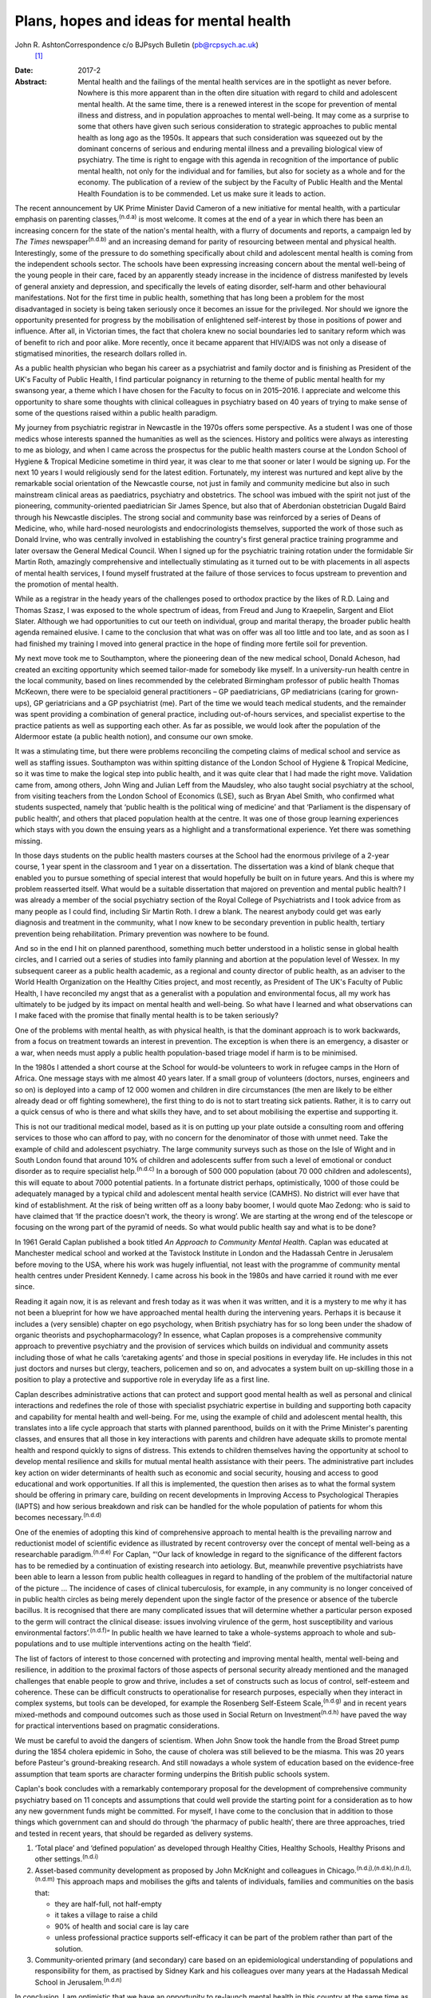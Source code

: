 ========================================
Plans, hopes and ideas for mental health
========================================

John R. AshtonCorrespondence c/o BJPsych Bulletin (pb@rcpsych.ac.uk)
 [1]_
:Date: 2017-2

:Abstract:
   Mental health and the failings of the mental health services are in
   the spotlight as never before. Nowhere is this more apparent than in
   the often dire situation with regard to child and adolescent mental
   health. At the same time, there is a renewed interest in the scope
   for prevention of mental illness and distress, and in population
   approaches to mental well-being. It may come as a surprise to some
   that others have given such serious consideration to strategic
   approaches to public mental health as long ago as the 1950s. It
   appears that such consideration was squeezed out by the dominant
   concerns of serious and enduring mental illness and a prevailing
   biological view of psychiatry. The time is right to engage with this
   agenda in recognition of the importance of public mental health, not
   only for the individual and for families, but also for society as a
   whole and for the economy. The publication of a review of the subject
   by the Faculty of Public Health and the Mental Health Foundation is
   to be commended. Let us make sure it leads to action.


.. contents::
   :depth: 3
..

The recent announcement by UK Prime Minister David Cameron of a new
initiative for mental health, with a particular emphasis on parenting
classes,\ :sup:`(n.d.a)` is most welcome. It comes at the end of a year
in which there has been an increasing concern for the state of the
nation's mental health, with a flurry of documents and reports, a
campaign led by *The Times* newspaper\ :sup:`(n.d.b)` and an increasing
demand for parity of resourcing between mental and physical health.
Interestingly, some of the pressure to do something specifically about
child and adolescent mental health is coming from the independent
schools sector. The schools have been expressing increasing concern
about the mental well-being of the young people in their care, faced by
an apparently steady increase in the incidence of distress manifested by
levels of general anxiety and depression, and specifically the levels of
eating disorder, self-harm and other behavioural manifestations. Not for
the first time in public health, something that has long been a problem
for the most disadvantaged in society is being taken seriously once it
becomes an issue for the privileged. Nor should we ignore the
opportunity presented for progress by the mobilisation of enlightened
self-interest by those in positions of power and influence. After all,
in Victorian times, the fact that cholera knew no social boundaries led
to sanitary reform which was of benefit to rich and poor alike. More
recently, once it became apparent that HIV/AIDS was not only a disease
of stigmatised minorities, the research dollars rolled in.

As a public health physician who began his career as a psychiatrist and
family doctor and is finishing as President of the UK's Faculty of
Public Health, I find particular poignancy in returning to the theme of
public mental health for my swansong year, a theme which I have chosen
for the Faculty to focus on in 2015–2016. I appreciate and welcome this
opportunity to share some thoughts with clinical colleagues in
psychiatry based on 40 years of trying to make sense of some of the
questions raised within a public health paradigm.

My journey from psychiatric registrar in Newcastle in the 1970s offers
some perspective. As a student I was one of those medics whose interests
spanned the humanities as well as the sciences. History and politics
were always as interesting to me as biology, and when I came across the
prospectus for the public health masters course at the London School of
Hygiene & Tropical Medicine sometime in third year, it was clear to me
that sooner or later I would be signing up. For the next 10 years I
would religiously send for the latest edition. Fortunately, my interest
was nurtured and kept alive by the remarkable social orientation of the
Newcastle course, not just in family and community medicine but also in
such mainstream clinical areas as paediatrics, psychiatry and
obstetrics. The school was imbued with the spirit not just of the
pioneering, community-oriented paediatrician Sir James Spence, but also
that of Aberdonian obstetrician Dugald Baird through his Newcastle
disciples. The strong social and community base was reinforced by a
series of Deans of Medicine, who, while hard-nosed neurologists and
endocrinologists themselves, supported the work of those such as Donald
Irvine, who was centrally involved in establishing the country's first
general practice training programme and later oversaw the General
Medical Council. When I signed up for the psychiatric training rotation
under the formidable Sir Martin Roth, amazingly comprehensive and
intellectually stimulating as it turned out to be with placements in all
aspects of mental health services, I found myself frustrated at the
failure of those services to focus upstream to prevention and the
promotion of mental health.

While as a registrar in the heady years of the challenges posed to
orthodox practice by the likes of R.D. Laing and Thomas Szasz, I was
exposed to the whole spectrum of ideas, from Freud and Jung to
Kraepelin, Sargent and Eliot Slater. Although we had opportunities to
cut our teeth on individual, group and marital therapy, the broader
public health agenda remained elusive. I came to the conclusion that
what was on offer was all too little and too late, and as soon as I had
finished my training I moved into general practice in the hope of
finding more fertile soil for prevention.

My next move took me to Southampton, where the pioneering dean of the
new medical school, Donald Acheson, had created an exciting opportunity
which seemed tailor-made for somebody like myself. In a university-run
health centre in the local community, based on lines recommended by the
celebrated Birmingham professor of public health Thomas McKeown, there
were to be specialoid general practitioners – GP paediatricians, GP
mediatricians (caring for grown-ups), GP geriatricians and a GP
psychiatrist (me). Part of the time we would teach medical students, and
the remainder was spent providing a combination of general practice,
including out-of-hours services, and specialist expertise to the
practice patients as well as supporting each other. As far as possible,
we would look after the population of the Aldermoor estate (a public
health notion), and consume our own smoke.

It was a stimulating time, but there were problems reconciling the
competing claims of medical school and service as well as staffing
issues. Southampton was within spitting distance of the London School of
Hygiene & Tropical Medicine, so it was time to make the logical step
into public health, and it was quite clear that I had made the right
move. Validation came from, among others, John Wing and Julian Leff from
the Maudsley, who also taught social psychiatry at the school, from
visiting teachers from the London School of Economics (LSE), such as
Bryan Abel Smith, who confirmed what students suspected, namely that
‘public health is the political wing of medicine’ and that ‘Parliament
is the dispensary of public health’, and others that placed population
health at the centre. It was one of those group learning experiences
which stays with you down the ensuing years as a highlight and a
transformational experience. Yet there was something missing.

In those days students on the public health masters courses at the
School had the enormous privilege of a 2-year course, 1 year spent in
the classroom and 1 year on a dissertation. The dissertation was a kind
of blank cheque that enabled you to pursue something of special interest
that would hopefully be built on in future years. And this is where my
problem reasserted itself. What would be a suitable dissertation that
majored on prevention and mental public health? I was already a member
of the social psychiatry section of the Royal College of Psychiatrists
and I took advice from as many people as I could find, including Sir
Martin Roth. I drew a blank. The nearest anybody could get was early
diagnosis and treatment in the community, what I now knew to be
secondary prevention in public health, tertiary prevention being
rehabilitation. Primary prevention was nowhere to be found.

And so in the end I hit on planned parenthood, something much better
understood in a holistic sense in global health circles, and I carried
out a series of studies into family planning and abortion at the
population level of Wessex. In my subsequent career as a public health
academic, as a regional and county director of public health, as an
adviser to the World Health Organization on the Healthy Cities project,
and most recently, as President of The UK's Faculty of Public Health, I
have reconciled my angst that as a generalist with a population and
environmental focus, all my work has ultimately to be judged by its
impact on mental health and well-being. So what have I learned and what
observations can I make faced with the promise that finally mental
health is to be taken seriously?

One of the problems with mental health, as with physical health, is that
the dominant approach is to work backwards, from a focus on treatment
towards an interest in prevention. The exception is when there is an
emergency, a disaster or a war, when needs must apply a public health
population-based triage model if harm is to be minimised.

In the 1980s I attended a short course at the School for would-be
volunteers to work in refugee camps in the Horn of Africa. One message
stays with me almost 40 years later. If a small group of volunteers
(doctors, nurses, engineers and so on) is deployed into a camp of 12 000
women and children in dire circumstances (the men are likely to be
either already dead or off fighting somewhere), the first thing to do is
not to start treating sick patients. Rather, it is to carry out a quick
census of who is there and what skills they have, and to set about
mobilising the expertise and supporting it.

This is not our traditional medical model, based as it is on putting up
your plate outside a consulting room and offering services to those who
can afford to pay, with no concern for the denominator of those with
unmet need. Take the example of child and adolescent psychiatry. The
large community surveys such as those on the Isle of Wight and in South
London found that around 10% of children and adolescents suffer from
such a level of emotional or conduct disorder as to require specialist
help.\ :sup:`(n.d.c)` In a borough of 500 000 population (about 70 000
children and adolescents), this will equate to about 7000 potential
patients. In a fortunate district perhaps, optimistically, 1000 of those
could be adequately managed by a typical child and adolescent mental
health service (CAMHS). No district will ever have that kind of
establishment. At the risk of being written off as a loony baby boomer,
I would quote Mao Zedong: who is said to have claimed that ‘If the
practice doesn't work, the theory is wrong’. We are starting at the
wrong end of the telescope or focusing on the wrong part of the pyramid
of needs. So what would public health say and what is to be done?

In 1961 Gerald Caplan published a book titled *An Approach to Community
Mental Health*. Caplan was educated at Manchester medical school and
worked at the Tavistock Institute in London and the Hadassah Centre in
Jerusalem before moving to the USA, where his work was hugely
influential, not least with the programme of community mental health
centres under President Kennedy. I came across his book in the 1980s and
have carried it round with me ever since.

Reading it again now, it is as relevant and fresh today as it was when
it was written, and it is a mystery to me why it has not been a
blueprint for how we have approached mental health during the
intervening years. Perhaps it is because it includes a (very sensible)
chapter on ego psychology, when British psychiatry has for so long been
under the shadow of organic theorists and psychopharmacology? In
essence, what Caplan proposes is a comprehensive community approach to
preventive psychiatry and the provision of services which builds on
individual and community assets including those of what he calls
‘caretaking agents’ and those in special positions in everyday life. He
includes in this not just doctors and nurses but clergy, teachers,
policemen and so on, and advocates a system built on up-skilling those
in a position to play a protective and supportive role in everyday life
as a first line.

Caplan describes administrative actions that can protect and support
good mental health as well as personal and clinical interactions and
redefines the role of those with specialist psychiatric expertise in
building and supporting both capacity and capability for mental health
and well-being. For me, using the example of child and adolescent mental
health, this translates into a life cycle approach that starts with
planned parenthood, builds on it with the Prime Minister's parenting
classes, and ensures that all those in key interactions with parents and
children have adequate skills to promote mental health and respond
quickly to signs of distress. This extends to children themselves having
the opportunity at school to develop mental resilience and skills for
mutual mental health assistance with their peers. The administrative
part includes key action on wider determinants of health such as
economic and social security, housing and access to good educational and
work opportunities. If all this is implemented, the question then arises
as to what the formal system should be offering in primary care,
building on recent developments in Improving Access to Psychological
Therapies (IAPTS) and how serious breakdown and risk can be handled for
the whole population of patients for whom this becomes
necessary.\ :sup:`(n.d.d)`

One of the enemies of adopting this kind of comprehensive approach to
mental health is the prevailing narrow and reductionist model of
scientific evidence as illustrated by recent controversy over the
concept of mental well-being as a researchable paradigm.\ :sup:`(n.d.e)`
For Caplan, “‘Our lack of knowledge in regard to the significance of the
different factors has to be remedied by a continuation of existing
research into aetiology. But, meanwhile preventive psychiatrists have
been able to learn a lesson from public health colleagues in regard to
handling of the problem of the multifactorial nature of the picture …
The incidence of cases of clinical tuberculosis, for example, in any
community is no longer conceived of in public health circles as being
merely dependent upon the single factor of the presence or absence of
the tubercle bacillus. It is recognised that there are many complicated
issues that will determine whether a particular person exposed to the
germ will contract the clinical disease: issues involving virulence of
the germ, host susceptibility and various environmental
factors’.\ :sup:`(n.d.f)`” In public health we have learned to take a
whole-systems approach to whole and sub-populations and to use multiple
interventions acting on the health ‘field’.

The list of factors of interest to those concerned with protecting and
improving mental health, mental well-being and resilience, in addition
to the proximal factors of those aspects of personal security already
mentioned and the managed challenges that enable people to grow and
thrive, includes a set of constructs such as locus of control,
self-esteem and coherence. These can be difficult constructs to
operationalise for research purposes, especially when they interact in
complex systems, but tools can be developed, for example the Rosenberg
Self-Esteem Scale,\ :sup:`(n.d.g)` and in recent years mixed-methods and
compound outcomes such as those used in Social Return on
Investment\ :sup:`(n.d.h)` have paved the way for practical
interventions based on pragmatic considerations.

We must be careful to avoid the dangers of scientism. When John Snow
took the handle from the Broad Street pump during the 1854 cholera
epidemic in Soho, the cause of cholera was still believed to be the
miasma. This was 20 years before Pasteur's ground-breaking research. And
still nowadays a whole system of education based on the evidence-free
assumption that team sports are character forming underpins the British
public schools system.

Caplan's book concludes with a remarkably contemporary proposal for the
development of comprehensive community psychiatry based on 11 concepts
and assumptions that could well provide the starting point for a
consideration as to how any new government funds might be committed. For
myself, I have come to the conclusion that in addition to those things
which government can and should do through ‘the pharmacy of public
health’, there are three approaches, tried and tested in recent years,
that should be regarded as delivery systems.

#. ‘Total place’ and ‘defined population’ as developed through Healthy
   Cities, Healthy Schools, Healthy Prisons and other
   settings.\ :sup:`(n.d.i)`

#. Asset-based community development as proposed by John McKnight and
   colleagues in Chicago.\ :sup:`(n.d.j),(n.d.k),(n.d.l),(n.d.m)` This
   approach maps and mobilises the gifts and talents of individuals,
   families and communities on the basis that:

   -  they are half-full, not half-empty

   -  it takes a village to raise a child

   -  90% of health and social care is lay care

   -  unless professional practice supports self-efficacy it can be part
      of the problem rather than part of the solution.

#. Community-oriented primary (and secondary) care based on an
   epidemiological understanding of populations and responsibility for
   them, as practised by Sidney Kark and his colleagues over many years
   at the Hadassah Medical School in Jerusalem.\ :sup:`(n.d.n)`

In conclusion, I am optimistic that we have an opportunity to re-launch
mental health in this country at the same time as developing parity and
integration with physical health. The Faculty of Public Health is
playing its part by launching a new public mental health report in June
to share best practice among public health
practitioners.\ :sup:`(n.d.o)`

There is a particular opportunity to pursue this approach in England,
where NHS England's *Five Year Forward View*\ :sup:`(n.d.p)` with its
integrated ‘new care models’ is driving transformational change.
However, the paradigm shift to a public health model with co-production
at its heart is a precondition. More of the same just won't do.

.. container:: references csl-bib-body hanging-indent
   :name: refs

   .. container:: csl-entry
      :name: ref-R1

      n.d.a.

   .. container:: csl-entry
      :name: ref-R2

      n.d.b.

   .. container:: csl-entry
      :name: ref-R3

      n.d.c.

   .. container:: csl-entry
      :name: ref-R4

      n.d.d.

   .. container:: csl-entry
      :name: ref-R5

      n.d.e.

   .. container:: csl-entry
      :name: ref-R6

      n.d.f.

   .. container:: csl-entry
      :name: ref-R7

      n.d.g.

   .. container:: csl-entry
      :name: ref-R8

      n.d.h.

   .. container:: csl-entry
      :name: ref-R9

      n.d.i.

   .. container:: csl-entry
      :name: ref-R10

      n.d.j.

   .. container:: csl-entry
      :name: ref-R11

      n.d.k.

   .. container:: csl-entry
      :name: ref-R12

      n.d.l.

   .. container:: csl-entry
      :name: ref-R13

      n.d.m.

   .. container:: csl-entry
      :name: ref-R14

      n.d.n.

   .. container:: csl-entry
      :name: ref-R15

      n.d.o.

   .. container:: csl-entry
      :name: ref-R16

      n.d.p.

.. [1]
   **Professor John R. Ashton** CBE, President of The UK's Faculty of
   Public Health, London, UK.
